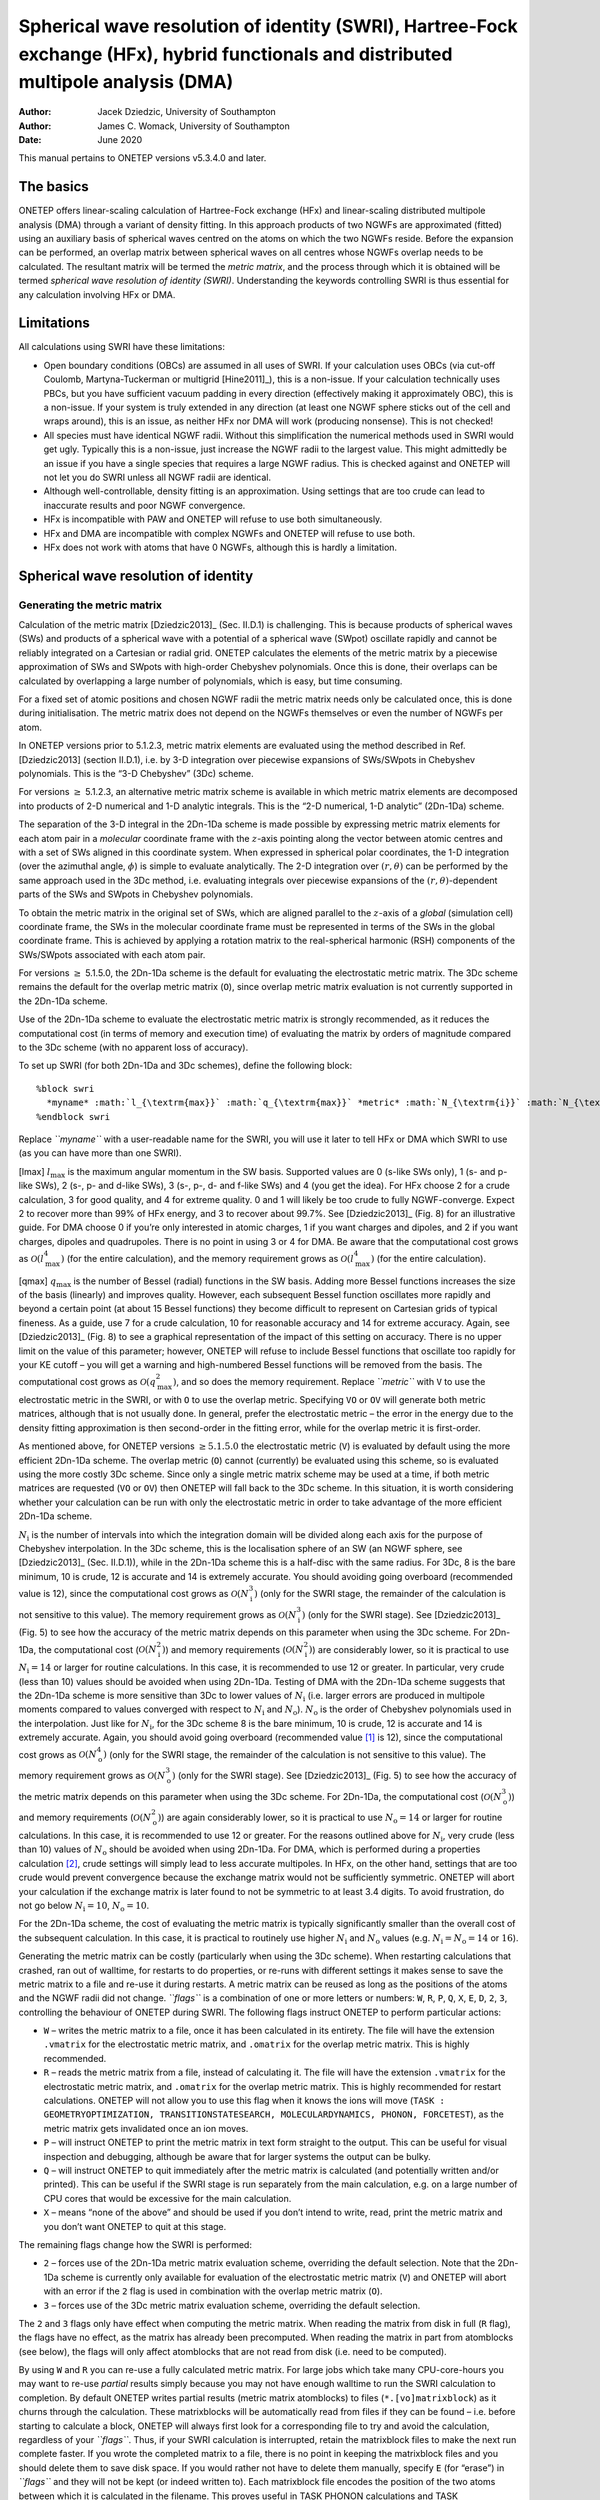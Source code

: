 ======================================================================================================================================
Spherical wave resolution of identity (SWRI), Hartree-Fock exchange (HFx), hybrid functionals and distributed multipole analysis (DMA)
======================================================================================================================================

:Author: Jacek Dziedzic, University of Southampton
:Author: James C. Womack, University of Southampton
	 
:Date:   June 2020

This manual pertains to ONETEP versions v5.3.4.0 and later.

The basics
==========

ONETEP offers linear-scaling calculation of Hartree-Fock exchange (HFx)
and linear-scaling distributed multipole analysis (DMA) through a
variant of density fitting. In this approach products of two NGWFs are
approximated (fitted) using an auxiliary basis of spherical waves
centred on the atoms on which the two NGWFs reside. Before the expansion
can be performed, an overlap matrix between spherical waves on all
centres whose NGWFs overlap needs to be calculated. The resultant matrix
will be termed the *metric matrix*, and the process through which it is
obtained will be termed *spherical wave resolution of identity (SWRI)*.
Understanding the keywords controlling SWRI is thus essential for any
calculation involving HFx or DMA.

Limitations
===========

All calculations using SWRI have these limitations:

-  Open boundary conditions (OBCs) are assumed in all uses of SWRI. If
   your calculation uses OBCs (via cut-off Coulomb, Martyna-Tuckerman or
   multigrid [Hine2011]_), this is a non-issue. If your
   calculation technically uses PBCs, but you have sufficient vacuum
   padding in every direction (effectively making it approximately OBC),
   this is a non-issue. If your system is truly extended in any
   direction (at least one NGWF sphere sticks out of the cell and wraps
   around), this is an issue, as neither HFx nor DMA will work
   (producing nonsense). This is not checked!

-  All species must have identical NGWF radii. Without this
   simplification the numerical methods used in SWRI would get ugly.
   Typically this is a non-issue, just increase the NGWF radii to the
   largest value. This might admittedly be an issue if you have a single
   species that requires a large NGWF radius. This is checked against
   and ONETEP will not let you do SWRI unless all NGWF radii are
   identical.

-  Although well-controllable, density fitting is an approximation.
   Using settings that are too crude can lead to inaccurate results and
   poor NGWF convergence.

-  HFx is incompatible with PAW and ONETEP will refuse to use both
   simultaneously.

-  HFx and DMA are incompatible with complex NGWFs and ONETEP will
   refuse to use both.

-  HFx does not work with atoms that have 0 NGWFs, although this is
   hardly a limitation.

Spherical wave resolution of identity
=====================================

Generating the metric matrix
----------------------------

Calculation of the metric matrix [Dziedzic2013]_ (Sec. II.D.1) is
challenging. This is because products of spherical waves (SWs) and
products of a spherical wave with a potential of a spherical wave
(SWpot) oscillate rapidly and cannot be reliably integrated on a
Cartesian or radial grid. ONETEP calculates the elements of the metric
matrix by a piecewise approximation of SWs and SWpots with high-order
Chebyshev polynomials. Once this is done, their overlaps can be
calculated by overlapping a large number of polynomials, which is easy,
but time consuming.

For a fixed set of atomic positions and chosen NGWF radii the metric
matrix needs only be calculated once, this is done during
initialisation. The metric matrix does not depend on the NGWFs
themselves or even the number of NGWFs per atom.

In ONETEP versions prior to 5.1.2.3, metric matrix elements are
evaluated using the method described in Ref. [Dziedzic2013] (section II.D.1), i.e. by
3-D integration over piecewise expansions of SWs/SWpots in Chebyshev
polynomials. This is the “3-D Chebyshev” (3Dc) scheme.

For versions :math:`\ge` 5.1.2.3, an alternative metric matrix scheme is
available in which metric matrix elements are decomposed into products
of 2-D numerical and 1-D analytic integrals. This is the “2-D numerical,
1-D analytic” (2Dn-1Da) scheme.

The separation of the 3-D integral in the 2Dn-1Da scheme is made
possible by expressing metric matrix elements for each atom pair in a
*molecular* coordinate frame with the :math:`z`-axis pointing along the
vector between atomic centres and with a set of SWs aligned in this
coordinate system. When expressed in spherical polar coordinates, the
1-D integration (over the azimuthal angle, :math:`\phi`) is simple to
evaluate analytically. The 2-D integration over :math:`(r,\theta)` can be
performed by the same approach used in the 3Dc method, i.e. evaluating
integrals over piecewise expansions of the :math:`(r,\theta)`-dependent
parts of the SWs and SWpots in Chebyshev polynomials.

To obtain the metric matrix in the original set of SWs, which are
aligned parallel to the :math:`z`-axis of a *global* (simulation cell)
coordinate frame, the SWs in the molecular coordinate frame must be
represented in terms of the SWs in the global coordinate frame. This is
achieved by applying a rotation matrix to the real-spherical harmonic
(RSH) components of the SWs/SWpots associated with each atom pair.

For versions :math:`\ge` 5.1.5.0, the 2Dn-1Da scheme is the default for
evaluating the electrostatic metric matrix. The 3Dc scheme remains the
default for the overlap metric matrix (``O``), since overlap metric
matrix evaluation is not currently supported in the 2Dn-1Da scheme.

Use of the 2Dn-1Da scheme to evaluate the electrostatic metric matrix is
strongly recommended, as it reduces the computational cost (in terms of
memory and execution time) of evaluating the matrix by orders of
magnitude compared to the 3Dc scheme (with no apparent loss of
accuracy).

To set up SWRI (for both 2Dn-1Da and 3Dc schemes), define the following
block:

::

    %block swri
      *myname* :math:`l_{\textrm{max}}` :math:`q_{\textrm{max}}` *metric* :math:`N_{\textrm{i}}` :math:`N_{\textrm{o}}` *flags*
    %endblock swri

Replace *``myname``* with a user-readable name for the SWRI, you will
use it later to tell HFx or DMA which SWRI to use (as you can have more
than one SWRI).

[lmax] :math:`l_{\textrm{max}}` is the maximum angular momentum in the
SW basis. Supported values are 0 (s-like SWs only), 1 (s- and p-like SWs),
2 (s-, p- and d-like SWs), 3 (s-, p-, d- and f-like SWs) and 4 (you get
the idea). For HFx choose 2 for a crude calculation, 3 for good quality,
and 4 for extreme quality. 0 and 1 will likely be too crude to fully
NGWF-converge. Expect 2 to recover more than 99% of HFx energy, and 3 to
recover about 99.7%. See [Dziedzic2013]_ (Fig. 8) for an
illustrative guide. For DMA choose 0 if you’re only interested in atomic
charges, 1 if you want charges and dipoles, and 2 if you want charges,
dipoles and quadrupoles. There is no point in using 3 or 4 for DMA. Be
aware that the computational cost grows as
:math:`{\mathcal{O}}(l^4_{\textrm{max}})` (for the entire calculation),
and the memory requirement grows as
:math:`{\mathcal{O}}(l^4_{\textrm{max}})` (for the entire calculation).

[qmax] :math:`q_{\textrm{max}}` is the number of Bessel (radial)
functions in the SW basis. Adding more Bessel functions increases the
size of the basis (linearly) and improves quality. However, each
subsequent Bessel function oscillates more rapidly and beyond a certain
point (at about 15 Bessel functions) they become difficult to represent
on Cartesian grids of typical fineness. As a guide, use 7 for a crude
calculation, 10 for reasonable accuracy and 14 for extreme accuracy.
Again, see [Dziedzic2013]_ (Fig. 8) to see a graphical
representation of the impact of this setting on accuracy. There is no
upper limit on the value of this parameter; however, ONETEP will refuse
to include Bessel functions that oscillate too rapidly for your KE
cutoff – you will get a warning and high-numbered Bessel functions will
be removed from the basis. The computational cost grows as
:math:`{\mathcal{O}}(q^2_{\textrm{max}})`, and so does the memory
requirement. Replace *``metric``* with ``V`` to use the electrostatic
metric in the SWRI, or with ``O`` to use the overlap metric. Specifying
``VO`` or ``OV`` will generate both metric matrices, although that is
not usually done. In general, prefer the electrostatic metric – the
error in the energy due to the density fitting approximation is then
second-order in the fitting error, while for the overlap metric it is
first-order.

As mentioned above, for ONETEP versions :math:`\ge 5.1.5.0` the
electrostatic metric (``V``) is evaluated by default using the more
efficient 2Dn-1Da scheme. The overlap metric (``O``) cannot (currently)
be evaluated using this scheme, so is evaluated using the more costly
3Dc scheme. Since only a single metric matrix scheme may be used at a
time, if both metric matrices are requested (``VO`` or ``OV``) then
ONETEP will fall back to the 3Dc scheme. In this situation, it is worth
considering whether your calculation can be run with only the
electrostatic metric in order to take advantage of the more efficient
2Dn-1Da scheme.

:math:`N_{\textrm{i}}` is the number of intervals into which the
integration domain will be divided along each axis for the purpose of
Chebyshev interpolation. In the 3Dc scheme, this is the localisation
sphere of an SW (an NGWF sphere, see
[Dziedzic2013]_ (Sec. II.D.1)), while in the 2Dn-1Da scheme this
is a half-disc with the same radius. For 3Dc, 8 is the bare minimum, 10
is crude, 12 is accurate and 14 is extremely accurate. You should
avoiding going overboard (recommended value is 12), since the
computational cost grows as :math:`{\mathcal{O}}(N^3_{\textrm{i}})`
(only for the SWRI stage, the remainder of the calculation is not
sensitive to this value). The memory requirement grows as
:math:`{\mathcal{O}}(N^3_{\textrm{i}})` (only for the SWRI stage). See
[Dziedzic2013]_ (Fig. 5) to see how the accuracy of the metric
matrix depends on this parameter when using the 3Dc scheme. For 2Dn-1Da,
the computational cost (:math:`{\mathcal{O}}(N^{2}_{\textrm{i}})`) and
memory requirements (:math:`{\mathcal{O}}(N^{2}_{\textrm{i}})`) are
considerably lower, so it is practical to use :math:`N_{\textrm{i}}=14`
or larger for routine calculations. In this case, it is recommended to
use 12 or greater. In particular, very crude (less than 10) values
should be avoided when using 2Dn-1Da. Testing of DMA with the 2Dn-1Da
scheme suggests that the 2Dn-1Da scheme is more sensitive than 3Dc to
lower values of :math:`N_{\textrm{i}}` (i.e. larger errors are produced
in multipole moments compared to values converged with respect to
:math:`N_{\textrm{i}}` and :math:`N_{\textrm{o}}`).
:math:`N_{\textrm{o}}` is the order of Chebyshev polynomials used in the
interpolation. Just like for :math:`N_{\textrm{i}}`, for the 3Dc scheme
8 is the bare minimum, 10 is crude, 12 is accurate and 14 is extremely
accurate. Again, you should avoid going overboard (recommended
value [1]_ is 12), since the computational cost grows as
:math:`{\mathcal{O}}(N^4_{\textrm{o}})` (only for the SWRI stage, the
remainder of the calculation is not sensitive to this value). The memory
requirement grows as :math:`{\mathcal{O}}(N^3_{\textrm{o}})` (only for
the SWRI stage). See [Dziedzic2013]_ (Fig. 5) to see how the
accuracy of the metric matrix depends on this parameter when using the
3Dc scheme. For 2Dn-1Da, the computational cost
(:math:`{\mathcal{O}}(N^{3}_{\textrm{o}})`) and memory requirements
(:math:`{\mathcal{O}}(N^{2}_{\textrm{o}})`) are again considerably
lower, so it is practical to use :math:`N_{\textrm{o}}=14` or larger for
routine calculations. In this case, it is recommended to use 12 or
greater. For the reasons outlined above for :math:`N_{\textrm{i}}`, very
crude (less than 10) values of :math:`N_{\textrm{o}}` should be avoided
when using 2Dn-1Da. For DMA, which is performed during a properties
calculation [2]_, crude settings will simply lead to less accurate
multipoles. In HFx, on the other hand, settings that are too crude would
prevent convergence because the exchange matrix would not be
sufficiently symmetric. ONETEP will abort your calculation if the
exchange matrix is later found to not be symmetric to at least 3.4
digits. To avoid frustration, do not go below :math:`N_{\textrm{i}}=10`,
:math:`N_{\textrm{o}}=10`.

For the 2Dn-1Da scheme, the cost of evaluating the metric matrix is
typically significantly smaller than the overall cost of the subsequent
calculation. In this case, it is practical to routinely use higher
:math:`N_{\textrm{i}}` and :math:`N_{\textrm{o}}` values
(e.g. :math:`N_{\textrm{i}} = N_{\textrm{o}} = 14` or :math:`16`).

Generating the metric matrix can be costly (particularly when using the
3Dc scheme). When restarting calculations that crashed, ran out of
walltime, for restarts to do properties, or re-runs with different
settings it makes sense to save the metric matrix to a file and re-use
it during restarts. A metric matrix can be reused as long as the
positions of the atoms and the NGWF radii did not change. *``flags``* is
a combination of one or more letters or numbers: ``W``, ``R``, ``P``,
``Q``, ``X``, ``E``, ``D``, ``2``, ``3``, controlling the behaviour of
ONETEP during SWRI. The following flags instruct ONETEP to perform
particular actions:

-  ``W`` – writes the metric matrix to a file, once it has been
   calculated in its entirety. The file will have the extension
   ``.vmatrix`` for the electrostatic metric matrix, and ``.omatrix``
   for the overlap metric matrix. This is highly recommended.

-  ``R`` – reads the metric matrix from a file, instead of calculating
   it. The file will have the extension ``.vmatrix`` for the
   electrostatic metric matrix, and ``.omatrix`` for the overlap metric
   matrix. This is highly recommended for restart calculations. ONETEP
   will not allow you to use this flag when it knows the ions will move
   (``TASK : GEOMETRYOPTIMIZATION, TRANSITIONSTATESEARCH, MOLECULARDYNAMICS,
   PHONON, FORCETEST``), as the metric matrix gets invalidated once an ion
   moves.

-  ``P`` – will instruct ONETEP to print the metric matrix in text form
   straight to the output. This can be useful for visual inspection and
   debugging, although be aware that for larger systems the output can
   be bulky.

-  ``Q`` – will instruct ONETEP to quit immediately after the metric
   matrix is calculated (and potentially written and/or printed). This
   can be useful if the SWRI stage is run separately from the main
   calculation, e.g. on a large number of CPU cores that would be
   excessive for the main calculation.

-  ``X`` – means “none of the above” and should be used if you don’t
   intend to write, read, print the metric matrix and you don’t want
   ONETEP to quit at this stage.

The remaining flags change how the SWRI is performed:

-  ``2`` – forces use of the 2Dn-1Da metric matrix evaluation scheme,
   overriding the default selection. Note that the 2Dn-1Da scheme is
   currently only available for evaluation of the electrostatic metric
   matrix (``V``) and ONETEP will abort with an error if the ``2`` flag
   is used in combination with the overlap metric matrix (``O``).

-  ``3`` – forces use of the 3Dc metric matrix evaluation scheme,
   overriding the default selection.

The ``2`` and ``3`` flags only have effect when computing the metric
matrix. When reading the matrix from disk in full (``R`` flag), the
flags have no effect, as the matrix has already been precomputed. When
reading the matrix in part from atomblocks (see below), the flags will
only affect atomblocks that are not read from disk (i.e. need to be
computed).

By using ``W`` and ``R`` you can re-use a fully calculated metric
matrix. For large jobs which take many CPU-core-hours you may want to
re-use *partial* results simply because you may not have enough walltime
to run the SWRI calculation to completion. By default ONETEP writes
partial results (metric matrix atomblocks) to files
(``*.[vo]matrixblock``) as it churns through the calculation. These
matrixblocks will be automatically read from files if they can be found
– i.e. before starting to calculate a block, ONETEP will always first
look for a corresponding file to try and avoid the calculation,
regardless of your *``flags``*. Thus, if your SWRI calculation is
interrupted, retain the matrixblock files to make the next run complete
faster. If you wrote the completed matrix to a file, there is no point
in keeping the matrixblock files and you should delete them to save disk
space. If you would rather not have to delete them manually, specify
``E`` (for “erase”) in *``flags``* and they will not be kept (or indeed
written to). Each matrixblock file encodes the position of the two atoms
between which it is calculated in the filename. This proves useful in
TASK PHONON calculations and TASK GEOMETRYOPTIMIZATION calculations with
some atoms fixed – atomblocks between pairs of atoms that did not move
will not be recalculated needlessly, but rather reloaded from files,
unless you specify ``E``. Finally, the expert option ``D`` instructs
ONETEP to disassemble the fully calculated metric matrix into atomblocks
(best used in combination with ``R`` and ``Q``). This can be useful if
you saved the metric matrix to a file, deleted the matrixblock files,
and later change your mind.

Examples
--------

This creates an SWRI called ``for_hfx``, with an expansion up to
:math:`l`\ =3, 10 Bessel functions, using the electrostatic metric.
Chebyshev interpolation will use 12 intervals and 12-order polynomials.
The metric matrix will be written to a file. That would be standard for
a HFx calculation.

::

    %block swri
      for_hfx 3 10 V 12 12 W
    %endblock swri

--------------

Like above, but will read the metric matrix from a file instead of
calculating it.

::

    %block swri
      for_hfx 3 10 V 12 12 R
    %endblock swri

--------------

This creates an SWRI called ``for_dma``, with an expansion up to
:math:`l`\ =2, 12 Bessel functions, using the electrostatic metric.
Chebyshev interpolation will use 10 intervals and 12-order polynomials.
The metric matrix will not be written to a file. That would be standard
for a DMA calculation.

::

    %block swri
      for_dma 2 12 V 10 12 X
    %endblock swri

--------------

This creates an SWRI called ``hiqh_qual``, with an expansion up to
:math:`l`\ =4, 16 Bessel functions (extremely large and accurate SW
basis set), using the overlap metric (not the best choice). Chebyshev
interpolation will use 60 intervals and 2-order polynomials (parabolas).
The metric matrix will be written to a file, printed out in text form,
the matrixblock files will be erased, and ONETEP will quit.

::

    %block swri
      high_qual 4 16 O 60 2 WPEQ
    %endblock swri

--------------

This creates an SWRI called ``for_hfx_and_dma``, with an expansion up to
:math:`l`\ =2, 9 Bessel functions, using the electrostatic metric.
Chebyshev interpolation will use 14 intervals and 14-order polynomials.
The 2Dn-1Da metric matrix evaluation scheme has been explicitly selected
(for versions :math:`\ge` 5.1.5.0, this would not be necessary, as
2Dn-1Da is the default for the electrostatic metric). The resulting
metric matrix will be written to a file and the matrixblock files will
be erased.

::

    %block swri
      for_hfx_and_dma 2 9 V 14 14 WE2
    %endblock swri

--------------

As above, but with the 3Dc metric matrix scheme explicitly selected.
This will likely be very costly compared to using the 2Dn-1Da scheme.

::

    %block swri
      for_hfx_and_dma 2 9 V 14 14 WE3
    %endblock swri

--------------

Choosing which species participate in a SWRI
--------------------------------------------

For every SWRI defined like above you need to specify which atomic
species participate in it. This allows performing an SWRI for a
subsystem, e.g. doing DMA only for atoms of a solute in the presence of
a solvent, but not for atoms of the solvent itself. In such a scenario
atomblocks only need to be calculated between atoms such that at least
one atom belongs to the SWRI. For HFx this is less meaningful, and you
will want to list all your species in the block. Note how the block name
**includes the name** of the SWRI defined above and may look like this:

::

    %block species_swri-for_hfx
    H
    O
    C
    %endblock species_swri-for_hfx

if your SWRI was called ``for_hfx`` and your system is composed of
species H, O and C.

Advanced SWRI options
---------------------

``swri_verbose (logical)`` – set this to ``T`` to get detailed
information on matrixblock I/O. Useful when you want to know where
ONETEP is looking for matrixblock files and whether each file was
succesfully loaded or not. This is output from all MPI ranks, so can
make the output cluttered. Default: ``F``.

``swri_cheb_batchsize (integer)`` – sets the size of the batches in
which SWs are processed in the calculation of the metric matrix. For the
3Dc scheme, the default is 12. Increasing this value can improve
efficiency (by better balancing threads), but will increase memory load.
Keep this divisible by the number of OMP threads for best performance.
For the 2Dn-1Da scheme, batching has little benefit and can lead to
significant load imbalance across MPI processes for larger systems.
Thus, the default for 2Dn-1Da is the number of SWs in the auxiliary
basis set. For both schemes, if this value is set larger than the number
of SWs in the auxiliary basis set, it will be capped accordingly.

``swri_assembly_prefix (string)`` – sets the prefix for the matrixblock
files that are assembled into the metric matrix. The default is the
rootname of your ONETEP input. Adjusting this can be useful if you keep
a large number of matrixblock files in one directory and have multiple
calculations, in different directories, using these matrixblock files.

``swri_proximity_sort_point (string of three values in bohr)`` – metric
matrix blocks are evaluated in order, with blocks between atoms closest
to a predefined point done first. This is useful if you have a giant
SWRI calculation (say for a solute and a few solvation shells) and would
like other calculations to start using first matrix blocks as soon as
possible (e.g. for calculations on just the solute). Using this keyword
you can choose the point for sorting the atomblocks. The default is
``0.0 0.0 0.0``. A unit of bohr is implicitly added (do not specify it).

``swri_swop_smoothing, swri_overlap_indirect, swri_improve_inverse`` –
these are experimental features, do not use these.

Hartree-Fock exchange
=====================

Now that you have SWRI set up, a basic HFx (or hybrid functional)
calculation should be simple to set up. The following three keywords are
mandatory and do not provide defaults:

``hfx_use_ri (string)`` – tells HFx which SWRI to use. Specify the name
used in the SWRI block, e.g. ``hfx_use_ri for_hfx``.

``hfx_max_l (integer)`` – specifies the maximum angular momentum in the
SW basis. In most scenarios this will be equal to
:math:`l_{\textrm{max}}` that you specified in the SWRI block. Read the
description of :math:`l_{\textrm{max}}` (Sec. [lmax]) to understand the
meaning of this parameter. You can use a *lower* value than the one
specified in the SWRI block if you want to use only a subset of the SW
basis set (e.g. for benchmarking, or doing DMA with a lower
:math:`l_{\textrm{max}}` than you use for HFx), but not for HFx (where
you must use the same value that you used in the SWRI block).

``hfx_max_q (integer)`` – specifies the number of Bessel functions in
the SW basis for each angular momentum channel. In most scenarios this
will be equal to :math:`q_{\textrm{max}}` that you specified in the SWRI
block. Read the description of :math:`q_{\textrm{max}}` (Sec. [qmax]) to
understand the meaning of this parameter. You can use a *lower* value
than the one specified in the SWRI block if you want to use only a
subset of the SW basis set (e.g. for benchmarking, or doing DMA with a
lower :math:`q_{\textrm{max}}` than you use for HFx), but not for HFx
(where you must use the same value that you used in the SWRI block).

With the above set up, the last step is to choose a suitable functional
through ``xc_functional``. The following hybrid functionals use HFx:
``B1LYP``, ``B1PW91``, ``B3LYP``, ``B3PW91``, ``PBE0``, ``X3LYP``. For a
pure Hartree-Fock calculation use ``HF``.

| The following two keywords might be handy:
| ``hfx_cutoff (physical)`` – specifies the distance-based cutoff for
  all HFx interactions. The default is 1000 bohr, which effectively
  corresponds to no truncation. In the absence of truncation ONETEP's
  HFx implementation scales as :math:`{\mathcal{O}}(N^2)`, so you are
  advised to use HFx truncation even if you do not use density kernel
  truncation. Exchange interactions are rather short-ranged, and for
  systems with a band-gap it should be safe to truncate them at
  20\ :math:`a_0`. See [Dziedzic2013]_ (Figs. 19, 20) for more
  details. Do not use a value smaller than twice the NGWF radius.

``hfx_metric (string)`` – selects the metric actually used for HFx
calculations. The default is ``electrostatic``. The other option is
``overlap``. The appropriate metric matrix must have been included at
the SWRI stage (``V`` or ``O``, respectively).

Other HFx-related keywords (``hfx_nlpp_for_exchange``,
``hfx_read_xmatrix`` and ``hfx_write_xmatrix``) correspond to
experimental features and should not be used.

Example
-------

The following is a bare-bones example for a reasonably good-quality HFx
calculation on a slightly distorted water molecule. That should converge
in 11 NGWF iterations within 1.5 minute on a desktop machine (2 MPI
ranks, 4 OMP threads each), requiring about 4 GiB of RAM.

::

    xc_functional B3LYP
    cutoff_energy 800 eV

    %block swri
      for_hfx 3 10 V 10 10 WE
    %endblock swri

    %block species_swri-for_hfx
    O
    H
    %endblock species_swri-for_hfx

    hfx_use_ri for_hfx
    hfx_max_l 3
    hfx_max_q 10

    %block lattice_cart
      25.00     0.00     0.00
       0.00    25.00     0.00
       0.00     0.00    25.00
    %endblock lattice_cart

    %block positions_abs  
    ang
    O 5.79564200 7.40742600 6.63194300 
    H 5.19938100 8.05407400 6.24141400 
    H 5.16429100 6.74016800 6.88482600 
    %endblock positions_abs  

    %block species
    O O 8 4 8.0
    H H 1 1 8.0
    %endblock species

    %block species_pot
    O "oxygen.recpot"
    H "hydrogen.recpot"
    %endblock species_pot   

DMA
===

DMA (Distributed Multipole Analysis) is a technique for partitioning
charge density into single-atom contributions and finding a set of
point multipoles that most accurately represent this charge density. The
point multipoles are usually, although not universally, atom-centered –
this is the case in ONETEP. DMA was proposed by Rein
[Rein1973]_ and has been pioneered and popularised by Stone
[Stone1981]_ and Alderton
[Stone1985]_. It is typically performed in a
Gaussian basis set [Stone1998]_, [Stone2005]_, but ONETEP uses a
version adapted to the NGWF basis. More details on our approach can be
found in Refs. [Dziedzic2016]_, [Vitale2015]_.

DMA in ONETEP first uses SWRI (cf. earlier Sections) to expand NGWF-NGWF
overlaps (not exactly atom-pair densities, because there is no density
kernel there) in an auxiliary SW basis set. Depending on the metric,
this density fitting will strive to either minimise the difference in
electronic density between the original density and the fit (for the
overlap metric), or the electrostatic energy of the difference in
densities interacting with itself (for the electrostatic metric). The
use of electrostatic metric is preferred. Once the NGWF-NGWF overlaps
are expressed in an SW basis, owing to certain properties of SWs and to
the fact that in ONETEP they are chosen to be atom-centered, it becomes
easy to find atom-centered point multipoles that yield the (exactly)
equivalent potential. This stage is termed spherical wave expansion
(SWX) and its result are atom-centered point multipoles that are the
best fit to the original electronic density (under the assumed metric).
Apart from calculating electronic multipoles, ONETEP's DMA also
calculates total (electronic + ionic core) atom-centered multipoles.
Also calculated are the total multipoles of the system (e.g.. the
molecular dipole or quadrupole), suitably averaged over all the atoms
that were part of the SWRI. For non-neutral molecules the value of
the dipole depends on the point where it is calculated (similarly for
higher multipoles), and so the total multipoles are calculated *at a
reference point* of your choosing.

DMA in ONETEP is performed in two contexts. The most common is during a
``task properties`` calculation (“properties-DMA”). The other use of DMA
is in QM/MM calculations using ONETEP and tinker (tinktep approach,
cf. [Dziedzic2016]_, “polemb-DMA”). Some DMA keywords
pertain to both contexts, and some pertain only to one of them – this
will be carefully highlighted. It is possible to mix the two to a
reasonable degree (i.e. to perform QM/MM with one set of DMA parameters,
and properties-DMA at the end of the run, with another set of
parameters). By “reasonable degree” I mean that some of the parameters
are shared.

DMA: minimal set-up
-------------------

To use DMA, first set up SWRI (cf. earlier Sections). Now that you have
SWRI set up, a basic calculation using DMA should be simple to set up.
First, specify ``dma_calculate T`` to enable DMA, as it is off by
default. Once you’ve done that, the following keywords **become
mandatory**:

``dma_use_ri (string)`` – tells DMA which SWRI to use. Specify the name
used in the corresponding SWRI block, e.g. ``dma_use_ri for_dma``.

``dma_max_l (integer)`` – specifies the maximum angular momentum in the
SW basis used in DMA. In most scenarios this will be equal to
:math:`l_{\textrm{max}}` that you specified in the SWRI block. Read the
description of :math:`l_{\textrm{max}}` (Sec. [lmax]) to understand the
meaning of this parameter. You can use a lower value than the one
specified in the SWRI block if you want to use only a subset of the SW
basis set (e.g. for benchmarking). This keyword only affects
properties-DMA, the equivalent for polemb-DMA is ``pol_emb_dma_max_l``.
This keyword needs to be specified even if you do not plan to use
properties-DMA (in that case, specify 0). If you only care about
atom-centered charges, specify 0. If you care about atom-centered
charges and dipoles, specify 1. If you care about atom-centered charges,
dipoles and quadrupoles, specify 2.

``dma_max_q (integer)`` – specifies the number of Bessel functions in
the SW basis for each angular momentum channel to be used in DMA. In
most scenarios this will be equal to :math:`q_{\textrm{max}}` that you
specified in the SWRI block. Read the description of
:math:`q_{\textrm{max}}` (Sec. [qmax]) to understand the meaning of this
parameter. You can use a lower value than the one specified in the SWRI
block if you want to use only a subset of the SW basis set (e.g. for
benchmarking). This keyword only affects properties-DMA, the equivalent
for polemb-DMA is ``pol_emb_dma_max_q``. This keyword needs to be
specified even if you do not plan to use properties-DMA (in that case,
specify 0).

Non-mandatory keywords affecting both properties-DMA and polemb-DMA
-------------------------------------------------------------------

``dma_metric (string)`` – selects the metric used for DMA calculations.
The current default is ``electrostatic``. The other option is
``overlap``. The appropriate metric matrix must have been included at
the SWRI stage (``V`` or ``O``, respectively). This keyword affects both
properties-DMA and polemb-DMA.

``dma_bessel_averaging (boolean)`` – specifies whether all DMA-based
multipoles are to be averaged over an even-odd pair of
:math:`q_{\textrm{max}}`. Multipoles obtained with DMA display an
oscillatory behaviour when plotted as a function of
:math:`q_{\textrm{max}}`. This has to do with how the Bessel functions
sample the radial profile of NGWFs. In essence, for all even
:math:`q_{\textrm{max}}` a particular multipole will be overestimated,
while for all odd :math:`q_{\textrm{max}}` the same multipole will be
underestimated (or the other way round). Other multipoles will be
affected similarly (except in reverse) to compensate. This oscillatory
behaviour decays as the quality of the SW basis is increased, but the
decay is slow. Much more stable multipoles are obtained by averaging the
results of two SWX runs – one with the :math:`q_{\textrm{max}}` the user
specified in ``dma_max_q``, and one with :math:`q_{\textrm{max}}` that
is less by one. This even-odd averaging can be performed automatically
by specifying ``dma_bessel_averaging T``, and this is done by default.
When this option is enabled, output files include multipoles obtained
with both SWX qualities, followed by the average, except for the
``.dma_multipoles_gdma_like.txt`` file, which will contain only the
final, averaged multipoles. There is no extra effort associated with
this option at the SWRI stage, and the effort of the SWX stage (which is
usually much, much lower) is practically doubled (two separate SWXs have
to be performed). This keyword affects both properties-DMA and
polemb-DMA.

``dma_scale_charge (boolean)`` – specifies DMA charge-scaling is to be
performed (default) or not. This an important option. The multipoles
obtained with DMA are always approximate. The total DMA monopole
(charge) will be close to, but not exactly equal to, the total charge of
the system (or its subset, if DMA’s SWRI did not encompass all atoms).
This means that the total DMA monopole of a nominally neutral system
will not be exactly zero, but typically a very small fraction of an
electron. This is inconvenient, because it formally breaks the
translational invariance of the total dipole, which begins to depend,
very slightly, on the reference point where it is calculated. The
easiest workaround is to scale, *a posteriori*, the DMA monopole by the
ratio of expected charge to the obtained DMA charge. This scaling is
factor will be very close to zero (e.g. 0.9998), unless your SW basis
set is very crude (single-digit :math:`q_{\textrm{max}}`, etc.). The
“expected” (electronic) charge either obtained automatically (by
default), or can be specified manually using
``dma_target_num_val_elec``. When not specified manually, the expected
electronic charge is determined as follows. If DMA’s SWRI encompasses
all atoms (“full-system DMA”), it is equal to the total number of
valence electrons in the system (obtained from
:math:`\textrm{Tr}\left[\mathbb{KS}\right]`). If DMA’s SWRI does not
encompass all atoms (“subsystem DMA”), Mulliken analysis is performed
every time charge-scaling needs to be done (essentially at every LNV
step, or twice per LNV step when Bessel averaging is used), and Mulliken
charges of all atoms within DMA’s SWRI are summed to obtain the expected
electronic charge. Using DMA charge-scaling is recommended (hence it’s
on by default), but care must be taken when using it with polemb-DMA
(there are no issues with properties-DMA). The following issues and
limitations arise. (1) In polemb-DMA the DMA multipoles enter LNV and
NGWF gradient expressions. The quantity
:math:`\textrm{Tr}\left[\mathbb{KS}\right]` is not strictly a constant,
and has non-zero DKN and NGWF derivatives, leading to additional
terms in LNV and NGWF gradients when charge-scaling is used. These extra
terms have been implemented for LNV gradients, but *not* for NGWF
gradients, where they become really hairy (these are under development).
Hence the threefold combination of polemb-DMA, charge-scaling and NGWF
optimisation is not permitted (will refuse to run). (2) The threefold
combination of polemb-DMA, charge-scaling and
``dma_target_num_val_elec`` is not permitted (will refuse to run),
regardless of whether NGWF optimisation is used or not. This is because
the expected number of electrons becomes constant (user-specified value)
in this scenario, which is incompatible with the charge-scaling
corrections accounting for :math:`\textrm{Tr}\left[\mathbb{KS}\right]`.
Long story short: use DMA charge-scaling for properties-DMA, but not for
polemb-DMA. This keyword affects both properties-DMA and polemb-DMA.

``dma_target_num_val_elec (integer)`` – specifies the expected number of
valence electrons for DMA. This keyword should only be used when DMA
charge-scaling is in effect (see above), and only if the automatic
determination of the expected number of electrons (see above) in the
part of your system seen by DMA is not satisfactory. The default is for
this keyword to be omitted. This keyword affects both properties-DMA and
polemb-DMA.

``polarisation_simcell_refpt (real real real)``. The default is
``0.0 0.0 0.0``. Specifies the reference point in the simulation cell
(in bohr) at which total DMA multipoles are calculated. This is mostly
useful if your system (strictly speaking: your DMA subsystem) is not
charge-neutral and you are interested in the value of the total dipole.
When the system is non-neutral, the total dipole is not
translation invariant, and a reference point for calculating it needs to
be specified. This keyword specifies this reference. Also note that when
a simcell full-density polarisation calculation is performed (via
``task properties`` and ``polarisation_simcell_calculate``), this
keyword also adjusts this calculation’s reference point. This keyword
affects both properties-DMA and polemb-DMA.

``dma_precise_gdma_output (boolean)``. The default is on (``T``). One of
the files output by DMA is the ``.dma_multipoles_gdma_like.txt`` file,
which is formatted as to be compatible with the output generated by
Stone’s GDMA program. This output can be directly used by other programs
expecting input in this format. The original GDMA format is fixed-form,
meaning the precision of the output multipoles is rather restricted by
the number of digits that can be output. In polemb-DMA mode this
precision is insufficient to accurately drive the MM calculation
performed by an external program (tinker). Specifying
``dma_precise_gdma_output T`` instructs ONETEP to output multipoles with
the additional necessary precision, but breaks strict compatibility with
the GDMA format. If the external program you use to parse the GDMA file
is aware of that (e.g. tinker can be suitably patched), this is fine. If
you have no control over the external program and need ONETEP to adhere
strictly to the GDMA format, use ``dma_precise_gdma_output F``.

Expert, non-mandatory keywords affecting both properties-DMA and polemb-DMA
~~~~~~~~~~~~~~~~~~~~~~~~~~~~~~~~~~~~~~~~~~~~~~~~~~~~~~~~~~~~~~~~~~~~~~~~~~~

Just don’t. These are used for experimental purposes, particularly in
QM/MM.

``dma_multipole_scaling (real)`` – causes all DMA multipoles to be
scaled by a constant. This affects both the output multipoles and the
multipoles used internally in polemb expressions. Whenever necessary
(during charge-scaling, in gradients) this scaling is temporarily undone
internally for consistency. This keyword affects both properties-DMA and
polemb-DMA.

``dma_dipole_scaling (real)`` – causes all DMA dipoles to be scaled by a
constant. This affects both the output dipoles and the dipoles used
internally in polemb expressions. Whenever necessary (essentially in
gradients) this scaling is temporarily undone internally for
consistency. This keyword affects both properties-DMA and polemb-DMA.

``dma_quadrupole_scaling (real)`` – causes all DMA quadrupoles to be
scaled by a constant. This affects both the output quadrupoles and the
quadrupoles used internally in polemb expressions. Whenever necessary
(essentially in gradients) this scaling is temporarily undone internally
for consistency. This keyword affects both properties-DMA and
polemb-DMA.

Non-mandatory keywords affecting only properties-DMA
----------------------------------------------------

``dma_output_potential (boolean)``. The default is off (``F``). When
turned on (``T``), during properties-DMA the electrostatic potential due
to all DMA *electronic* multipoles is calculated on the :math:`z=0` and
:math:`z=z_\textrm{max}` faces of the simulation cell (on all fine-grid
points lying on those faces). This potential is output to text files.
This is useful for assessing the quality of the DMA approximation to the
full, distributed charge density. If DMA’s SWRI does not span the entire
system, the output potential is only due to those atoms included in
DMA’s SWRI. This keyword affects only properties-DMA.

``dma_output_potential_reference (boolean)``. The default is off
(``F``). When turned on (``T``) *and* ``dma_output_potential`` *is also
on*, during properties-DMA the reference electrostatic potential due to
the full, distributed *electronic* density is calculated on the
:math:`z=0` and :math:`z=z_\textrm{max}` faces of the simulation cell
(on all fine-grid points lying on those faces). This potential is output
to text files. This is useful to obtain a reference for assessing the
quality of the DMA approximation to the full, distributed charge density
(see above). Regardless of whether DMA’s SWRI spans the entire system or
not, the output potential is due to *all* electrons in the system. Thus,
the two sets of potentials are only comparable in full-system DMA. The
reference potential is calculated by a pointwise integration over the
entire volume (fine-grid) *for every point on the two faces*, which is a
time-consuming process, so use sparingly. This keyword affects only
properties-DMA.

Non-mandatory keywords affecting only polemb-DMA
------------------------------------------------

Refer to the separate documentation for polarisable embedding in ONETEP.

Example
-------

The following is a bare-bones example for a reasonably good-quality
properties-DMA calculation on a slightly distorted water molecule. That
should converge in 11 NGWF iterations within 1 minute on a desktop
machine (2 MPI ranks, 4 OMP threads each), requiring about 3 GB of peak
RAM.

::

    xc_functional PBE
    cutoff_energy 800 eV

    do_properties T

    %block swri
      for_dma 2 14 V 12 12 WE
    %endblock swri

    %block species_swri-for_dma
    O
    H
    %endblock species_swri-for_dma

    dma_calculate T
    dma_use_ri for_dma
    dma_metric electrostatic
    dma_max_l 2
    dma_max_q 14

    dma_scale_charge T
    dma_bessel_averaging T

    %block lattice_cart
      25.00     0.00     0.00
       0.00    25.00     0.00
       0.00     0.00    25.00
    %endblock lattice_cart

    %block positions_abs  
    ang
    O 5.79564200 7.40742600 6.63194300 
    H 5.19938100 8.05407400 6.24141400 
    H 5.16429100 6.74016800 6.88482600 
    %endblock positions_abs  

    %block species
    O O 8 4 8.0
    H H 1 1 8.0
    %endblock species

    %block species_pot
    O "oxygen.recpot"
    H "hydrogen.recpot"
    %endblock species_pot   

**Expected results**:

+---------------------------------------------------------+---------------+------------------+
| Description                                             | Dipole (au)   | Dipole (debye)   |
+=========================================================+===============+==================+
| Full density (cores + NGWFs)                            | 0.7564        | **1.9226**       |
+---------------------------------------------------------+---------------+------------------+
| DMA (point multipoles, :math:`q_{\textrm{max}}`\ =14)   | 0.7477        | 1.9005           |
+---------------------------------------------------------+---------------+------------------+
| DMA (point multipoles, :math:`q_{\textrm{max}}`\ =13)   | 0.7680        | 1.9519           |
+---------------------------------------------------------+---------------+------------------+
| DMA (point multipoles, Bessel-averaged)                 | 0.7578        | **1.9261**       |
+---------------------------------------------------------+---------------+------------------+

Table:  Dipole moment of distorted water molecule. Comparison of
accuracy: full density vs. DMA point multipoles.

Advanced options
================

Making Hartree-Fock exchange faster or less memory-hungry
---------------------------------------------------------

Hartree-Fock exchange is not fast, although we’ve made great
improvements in v5.3.4.0. For small systems (:math:`<200`  atoms), with
a bit of luck, it will be an order of magnitude slower than GGA
calculations. For large systems (:math:`\approx{}1000` atoms) expect it
to be two orders of magnitude slower.

The main way to improve performance is by using more RAM – this is
because there are plenty of opportunities for caching some results that
would otherwise have to be recomputed. If HFx was to cache everything,
it would quickly exhaust all available RAM, even on well-equipped
machines. Therefore, there are limits in place for each of the caches.
These limits are expressed in MiB (1048576 bytes) and are **per MPI rank**.

Remember that OMP threads can share memory, while MPI ranks cannot. This
means that the key to obtaining high performance with HFx is to **use as many OMP threads as possible**. In
most HPC settings this will mean using only 2 MPI ranks per node (one
MPI rank per NUMA region, most HPC nodes have two NUMA regions). For
example on Iridis5, with 40 CPU cores on each node, best performance is
obtained by using 2 MPI ranks, with 20 OMP threads each, on every node.
This is in contrast to non-HFx calculations, which typically achieve
peak performance for 4-5 OMP threads. HFx is well-optimised for high
thread counts. By reducing the number of MPI ranks, you allow each rank
to use more RAM. This is the key to success. Don’t worry about the drop
in performance of the non-HFx part, it will be dwarfed by the gain in
HFx efficiency.

The easiest way to control how much RAM HFx can use is via the parameter
``hfx_memory_limit``. The default value is 4096, meaning HFx will not
ask for more than 4 GiB of RAM **per MPI rank**. This is *in addition* to any memory use
from the rest of ONETEP. If you can spare more RAM, definitely tell this
to the HFx engine by saying e.g. 

``hfx_memory_limit 16384! I have 16 GiB per MPI rank to spare``.

The HFx engine will automatically distribute this RAM across the three
main caches. Or, more specifically, it will first consume the amount of
RAM absolutely needed for core HFx functionality, and *then* distribute
the rest to the three caches. You will get a banner informing you about
how much memory went into satisfying the minimum requirements:

::

    +----------------------------------------------------+
    |  HFx TEFCI engine: minimum requirements            |
    |  Estimated memory requirement per MPI rank         |
    +----------------------------------------------------+
    |  Radial Bessel lookup                :   30.52 MB  |
    |  Dd NGWFs hash table                 :    1.66 MB  |
    |  All remote NGWFs hash table         :   37.38 MB  |
    |  dlists hash table                   :    6.53 MB  |
    |  coeffs hash table (estimate)        :   26.93 MB  |
    |  V metric matrix hash table          :  377.59 MB  |
    |  f auxiliary term                    :  131.78 MB  |
    |  P term in NGWF gradient             :  131.78 MB  |
    |  Q term in NGWF gradient             :  238.88 MB  |
    |  My kets in NGWF grad. (estimate)    :   78.09 MB  |
    |  Local kets in NGWF grad. (estim.)   :   43.20 MB  |
    |  K^{CD} hash table                   :    3.88 MB  |
    |  K^{AB} hash table                   :    3.60 MB  |
    |  tcK^A_B hash table                  :    3.60 MB  |
    |  tcK^B_A hash table                  :    3.60 MB  |
    +----------------------------------------------------+
    |  Estimated peak total per MPI rank   :    1.09 GB  |
    +----------------------------------------------------+

In the event that the memory limit specified with ``hfx_memory_limit``
is below even the minimum requirement (1.09 GB in the example above),
you will get an error message explaining how much more RAM you would
need to continue. Be aware of two things: (1) calculations with not much
(or no) memory above the minimum requirement will be very slow, (2) the
above is only an estimate. Under some circumstances HFx may consume
slightly more memory, but not much. If you run out of memory, it is
usually the NGWF gradient calculation (its non-HFx part) that breaks the
camel’s back.

Another banner informs you about how the remaining RAM is divided across
the three caches (“hash tables”). It may look like this:

::

    HFx: - Adjusting cache sizes according to weights: 0.6250, 0.3125, 0.0625.
    +----------------------------------------------------+
    |  HFx TEFCI engine: user-adjustable requirements    |
    |  Estimated memory requirement per MPI rank         |
    +----------------------------------------------------+
    |  SWOP hash table                     :    3.61 GB  |
    |  Expansions hash table               :    1.81 GB  |
    |  AD NGWF products hash table         :  369.00 MB  |
    +----------------------------------------------------+
    |  Estimated peak total per MPI rank   :    5.77 GB  |
    +----------------------------------------------------+
    HFx: - Peak memory use capped at 6998.2 MB per MPI rank.

Here the user specified ``hfx_memory_limit 7000`` and HFx distributed
the remaining 5.77 GB across the three caches with a default set of
weights that is 10:5:1
(:math:`=\frac{10}{16}:\frac{5}{16}:\frac{1}{16}=0.6250:0.3125:0.0625`).
This is an empirically determined near-optimal default for valence
calculations. For conduction calculations the default is to give all
remaining RAM to the SWOP hash table, because in conduction calculations
expansions are never re-used and the number of NGWF products is so
large, that it’s faster to give up on storing them entirely.

The three caches store, respectively:

-  Spherical waves or potentials thereof (“SWOPs”). Generating SWOPs is
   typically the main bottleneck of any HFx calculation, and increasing
   the size of this cache will lead to significant improvements, with
   returns diminishing after hit ratios exceed 90-95%.

-  Spherical wave expansions (potentials of linear combinations of
   spherical waves on a centre). These can help performance too, but
   their size quickly becomes unwieldy.

-  NGWF products. Less useful than the above, but cheap to store, except
   in conduction calculations.

In general, it is best to rely on the default division and to specify
only ``hfx_memory_limit``. However, if you feel you can do better, you
can manually set the maximum for any number of caches, using the
directives ``cache_limit_for_swops``, ``cache_limit_for_expansions``,
``cache_limit_for_prods``. This might be useful if you specifically want
to disable one or more of the caches (by specifying 0). Remember that
``hfx_memory_limit`` is still in effect by default, even if you do not
specify it, and it will interact with the above. If you want to turn off
the automatic balancing of memory limits, specify
``hfx_memory_limit -1``. Once you do this, the specified cache limits
will be used (with a default of 1024). Finally, if you keep the
automated balancing, ``hfx_memory_weights``, which accepts three real
numbers, can be used to set the desired weights, if you are not
satisfied with the default. The weights do not need to add to 1, they
will be automatically rescaled. They cannot all be zero, but some of
them can be zero (which then turns off the associated cache).

The utilisation of each cache is reported at some stage of the
calculation (assuming ``hfx_output_detail`` is at ``NORMAL`` or higher).
You will see banners like this:

::

    +------------------------------------------------------------------------------+
    |    MPI |                           |              |           |              |
    |   rank |       SWOP cache capacity | SWOPs needed | Cacheable |    Hit ratio |
    +------------------------------------------------------------------------------+
    |      0 |       3691 MiB (24189 el) |    109140 el |    22.16% |       58.70% |
    |      1 |       3691 MiB (24189 el) |    109140 el |    22.16% |       58.85% |
    +------------------------------------------------------------------------------+

This is a breakdown over all MPI ranks (only two in this case),
informing you that you devoted about 3.7 GB per MPI rank to the SWOP
cache, which enables caching 24189 elements, whereas 109140 elements
could be stored, if you had more RAM. You were thus able to cache about
22% of all elements, but because HFx stores the most reusable ones
first, the cache hit ratio will be about 59% – that is, in 59% of cases
when HFx will be looking for a SWOP, it will find it in the cache.
Different SWOPs will be needed on different nodes, hence the hit ratios
are not exactly equal. Looking up SWOPs in the cache is at least an
order of magnitude faster than recaculating them, so you should aim for
a hit ratio of at least :math:`90`\ %.

Banners for the expansion and NGWF product caches will be printed after
the first LNV (or EDFT) iteration (for ``hfx_output_detail VERBOSE``) or
after every energy evaluation (for ``hfx_output_detail`` at ``PROLIX``
or higher). They look like this:

::

    HFx: +-----------------------------------------------------------------------+
    HFx: |    MPI |                          Expansion cache                     |
    HFx: |   rank |           hits |         misses |          total | hit ratio |
    HFx: +-----------------------------------------------------------------------+
    HFx: |      0 |        1982298 |       13369145 |       15351443 |   12.91 % |
    HFx: |      1 |        1947916 |       13512601 |       15460517 |   12.60 % |
    HFx: +-----------------------------------------------------------------------+
    HFx: +-----------------------------------------------------------------------+
    HFx: |    MPI |                    AD NGWF product cache                     |
    HFx: |   rank |           hits |         misses |          total | hit ratio |
    HFx: +-----------------------------------------------------------------------+
    HFx: |      0 |        1947809 |        7499676 |        9447485 |   20.62 % |
    HFx: |      1 |        1992291 |        7737078 |        9729369 |   20.48 % |
    HFx: +-----------------------------------------------------------------------+

and show you a per-MPI-rank breakdown of how many hits and misses were
recorded in accessing the cache, and what the hit ratio was. You will be
able to achieve 100% only for the smallest of systems,

Changing cache limits only affects the tradeoff between RAM and CPU
time, it has absolutely no effect on results, only on the time and
memory it will take to arrive at them. If you are very pressed for RAM,
you can set all the above cache sizes to 0. This will stop caching
altogether, conserving memory, but will vastly increase run time, by a
factor of several.

A simple, perhaps surprising, way of increasing performance (slightly)
is by using PPDs that are not flat. By default ONETEP initialises the
third dimension of a PPD to 1, making them flat. This makes sense in the
absence of HFx. With HFx the book-keeping of the caching machinery will
be faster when the PPDs are slightly larger. Preferably use
``ppd_npoints`` to make the PPDs :math:`5\times{}5\times{}5` or
:math:`7\times{}7\times{}7`. It might be necessary to explicitly set
``psinc_spacing`` and carefully choose the box dimensions. An easy
solution is to choose ``psinc_spacing 0.5 0.5 0.5`` which corresponds to
a kinetic energy cutoff of 827 eV, and to make your box dimensions
divisible by :math:`2.5\,a_0` (for :math:`5\times{}5\times{}5` PPDs).

Finally, you can try omitting some terms in the expansion, if the
expansion coefficients are below a certain threshold. This will affect
the accuracy of your results, and so by default nothing is thrown away.
This can be done via the keyword ``swx_c_threshold`` which takes a real
number as an argument. Whenever an NGWF-pair expansion coefficient is
below this value, potentials from this particular SW for this pair of
NGWFs will not even be generated. This can be used in conjunction with a
distance-based truncation. A value like 1E-5 will throw away maybe 2-3%
of the terms. 1E-3 will throw away about 10-15% (so, little gain), and
this will be enough to impair your NGWF convergence. I do not recommend
changing this setting.

Other advanced options
----------------------

``swx_output_detail (string)`` – controls the verbosity of the spherical
wave expansion. Allowed options: ``BRIEF``, ``NORMAL``, ``VERBOSE``.
Defaults to ``NORMAL``. At ``VERBOSE`` you might feel overwhelmed by the
output from all MPI ranks letting you know which atom they are working
on (lines looking like “``+ A: 1``” or “``- B: 1``”). This is useful for
big systems, where it takes a while to get from one LNV iteration to the
next one, with no output otherwise.

``hfx_output_detail (string)`` – controls the verbosity of Hartree Fock
exchange. Allowed options: ``BRIEF``, ``NORMAL``, ``VERBOSE``,
``PROLIX``, ``MAXIMUM``. Defaults to the value of ``output_detail``. At
``VERBOSE`` you might feel overwhelmed by the output from all MPI ranks
letting you know which atom they are working on (lines looking like
“``- B: 1 [0] (1)``”). This is useful for big systems, where it takes a
while to get from one LNV iteration to the next one, with no output
otherwise. At ``PROLIX`` there is even more feedback. At ``MAXIMUM``
even the :math:`X` matrix is printed, which will make your output file
extremely big. This is recommended only when debugging. The recommended
setting is ``VERBOSE``.

``hfx_bessel_rad_nptsx (integer)`` – specifies how many points are used
in the radial interpolation of Bessel functions. The default is 100000
and should be sufficient. Increasing this value (perhaps to 250000 or
so) improves accuracy, particularly if your simulation cell is large,
but there is an associated linear memory cost (typically in tens of MB
per MPI rank).

``use_sph_harm_rot (logical)`` – Manually activate the
``sph_harm_rotation`` (spherical harmonic rotation) module (used to
evaluate the metric matrix in the 2Dn-1Da scheme). In normal operation
this is not necessary, since the module will be activated if it is
detected that spherical harmonic rotation is required. Setting this is
to false has no effect, since the option will be overridden if ONETEP
detects that the module is needed, anyway.

``swx_dbl_grid`` – experimental functionality, please do not use.

devel\_code values
~~~~~~~~~~~~~~~~~~

``SHROT:DEBUG=[T/F]:SHROT`` – Activate debug mode for the
``sph_harm_rotation`` module

``SHROT:UNIT_TEST=[T/F]:SHROT`` – Activate unit testing for the
``sph_harm_rotation`` module

Frequently asked questions
==========================

What hybrid functionals are available in ONETEP?
------------------------------------------------

``B1LYP``, ``B1PW91``, ``B3LYP``, ``B3PW91``, ``PBE0``, ``X3LYP``. For a
pure Hartree-Fock calculation use ``HF``.

How big can my system be when using HFx?
----------------------------------------

Up to 200 atoms should be a breeze on a desktop machine (64 GB RAM, 16
cores). About 500-600 atoms will be a limit for a desktop machine, but
it might take a week or two. Larger systems will be off-limits because
you will either run out of memory (if using :math:`>1` MPI rank), or hit
``sparse_mod`` integer overflows (if using 1 MPI rank).

On a HPC cluster (say, 640 cores) up to 1000 atoms should not be too
difficult (3-4 days). Current record is 4048 atoms (640 cores, 20 days,
June 2020). With significant resources (:math:`5000+` cores) you should
be able to do 10000 atoms, but this has not been tried.

How do I make HFx faster?
-------------------------

Use as many OMP threads as possible, without crossing NUMA regions. On a
typical HPC system this will mean using only 2 MPI ranks per node, and
on a desktop machine – only 1 MPI rank. This will minimise the number of
MPI ranks, allowing you to give much more memory to each of them.
Increase ``hfx_memory_limit`` from the default value of 4096 to however
much you can spare. This is the maximum RAM consumption of HFx (on top
of the rest of ONETEP) per MPI rank. Here it is always the higher the
better, except you don’t want to run out of memory. Use 
``ppd_npoints 5 5 5`` or ``ppd_npoints 7 7 7`` for a slight
efficiency gain.

I’m running out of memory
-------------------------

Symptoms: you get error messages like “Killed”, or “Out of memory: Kill
process *nnn* (onetep.exe)” in ``dmesg`` output, or your system starts
*thrashing* (swapping memory to HDD). What you can do:

-  Reduce the number of MPI ranks per node. In the worst case scenario,
   undersubscribe (leave some cores idle), even to the point of having
   only 1 MPI rank per node.

-  Reduce ``hfx_memory_limit`` from the default value of 4096 to
   something smaller.

-  Reduce the quality of the SW expansion (:math:`l_{\textrm{max}}`,
   :math:`q_{\textrm{max}}`) (this will affect the quality of results).

-  If you’re running out of memory at the NGWF gradient stage, reduce
   ``threads_num_fftboxes``. The default is equal to the number of OMP
   threads. Reduce it to 1. This is a component of ONETEP that consumes
   quite a bit of RAM irrespective of whether HFx is used or not.

-  Use high-memory nodes. Many HPC facilities provide these.

-  Increase the number of compute nodes used in the calculation. Some of
   the necessary data will be distributed across nodes, reducing
   per-node load. With a large number of OMP threads, you can easily use
   much more CPUs than you have atoms in your system.

The HFx engine does not use all the memory I asked it it to use. Why?
---------------------------------------------------------------------

If you devote too much memory to one of the caches, only as much will be
used as is needed to store all that is needed. Perhaps adjust
``hfx_memory_weights`` to give this memory to where it is needed more.

My calculation aborts with ``Error in sparse_count_ss: Integer overflow in sparse matrix index detected.`` What now?
--------------------------------------------------------------------------------------------------------------------

Your sparse matrices are too large, overflowing integer indices in
ONETEP's sparse matrix machinery. Essentially you are trying to run a
calculations with too many atoms on too few MPI ranks. Increase the
number of MPI ranks or decrease ``hfx_cutoff``. The latter will impact
results.

My calculation crashes with a ``SIGSEGV`` and the last line of output is
“``KSKS matrix filling:``”. What now?
------------------------------------------------------------------------

Same as above, except the integer overflow has not been detected.

My calculation aborts with ``Exchange matrix not deemed accurate enough for a stable calculation``. What now?
-------------------------------------------------------------------------------------------------------------

One of the approximations broke down. You turned the “speed
vs. accuracy” knob too far towards “speed”.

-  Is your SW expansion quality too low? The minimum reasonable quality
   is about :math:`l_{\textrm{max}}=2`, :math:`q_{\textrm{max}}=8`, see
   [Dziedzic2013]_ (Fig. 8). For some systems this might not be
   enough, particularly in pure Hartree-Fock calculations
   (``xc_functional HF``). Try :math:`l_{\textrm{max}}=3`,
   :math:`q_{\textrm{max}}=10`.

-  Is your KE cutoff too low? In general, don’t go below 800 eV.

-  Is your Chebyshev interpolation quality too low?
   :math:`N_{\textrm{i}}` should be at least 10, preferably 12.
   :math:`N_{\textrm{o}}` should also be at least 10, preferably 12.

-  Is the number of points in the radial Bessel interpolation
   (``hfx_bessel_rad_nptsx``) too low? Don’t go below 100000. For larger
   simulation cells you might want to use a higher value (say, 250000).

Can I do conduction calculations with HFx?
------------------------------------------

Yes!

Just make sure all NGWF radii are equal for all species and across
``species`` and ``species_cond`` blocks. You may reuse the metric
matrices between the valence and conduction calculation. Have a lot of
CPU power available. It shouldn’t be too difficult up to 500 atoms, then
difficulty ramps up. 1000+ atoms will require considerable resources
(:math:`\approx{}1000+` cores) and patience (weeks). Current record is
1108 atoms (June 2020).

Can I do LR-TDDFT calculations with HFx?
----------------------------------------

Yes, but this is at an experimental stage at the moment.

Further questions?
==================

General questions should be directed to Jacek Dziedzic,
``J.Dziedzic[-at-]soton.ac.uk.``

Questions relating to the 2Dn-1Da metric matrix evaluation scheme or to
hybrid LR-TDDFT should be directed at James C. Womack,
``J.C.Womack[-at-]bristol.ac.uk``.

.. [1]
   There is a caveat here when using the overlap metric (which you
   shouldn’t be doing anyway). At the boundary of the NGWF localisation
   region a SW has a derivative discontinuity, while a SWpot is smooth
   together with its derivative. This discontinuity is poorly
   approximated with high-order polynomials (Runge effect), and the
   problem becomes worse when the number of intervals is small. The
   setting :math:`N_{\textrm{i}}`\ =12, :math:`N_{\textrm{o}}`\ =12 is a
   poor choice in this case. When using the overlap metric, always use
   the lowest possible Chebyshev order (2, a parabola) and a large
   number of intervals to compensate. A decent setting, and with a
   comparable cost, would be :math:`N_{\textrm{i}}`\ =72,
   :math:`N_{\textrm{o}}`\ =2. Of course you should not be using the
   overlap metric in the first place!

.. [2]
   Unless you’re doing QM/MM calculations with polarisable embedding.

[Hine2011] N. D. M. Hine, J. Dziedzic, P. D. Haynes, and C.-K. Skylaris, *J. Chem. Phys.* **135**, 204103 (2011)

[Dziedzic2013] J. Dziedzic, Q. Hill, and C.-K. Skylaris, *J. Chem. Phys.* **139**, 214103 (2013)

[Rein1973] R. Rein, *On Physical Properties and Interactions of Polyatomic Molecules: With Application to Molecular Recognition in Biology*, in Advances in Quantum Chemistry, ed. P. Lowdin, Academic Press (1973)

[Stone1981] A. J. Stone, *Chem. Phys. Lett.* **2**, 233 (1981)

[Stone1985] A. J. Stone and M. Alderton, *Mol. Phys.* **5**, 56 (1985)

[Stone1998] A. J. Stone, *GDMA: distributed multipoles from Gaussian98 wavefunctions* (technical report), University of Cambridge (1998)

[Stone2005] A. J. Stone, *J. Chem. Theory Comput.* **6**, 1128 (2005)

[Dziedzic2016] J. Dziedzic, Y. Mao, Y. Shao, J. Ponder, T. Head-Gordon, M. Head-Gordon, and C.-K. Skylaris, *J. Chem. Phys.* **145**, 124106 (2016)

[Vitale2015] V. Vitale, J. Dziedzic, S. M.-M. Dubois, H. Fangohr, and C.-K. Skylaris, *J. Chem. Theory Comput.* **11**, 3321 (2015)
